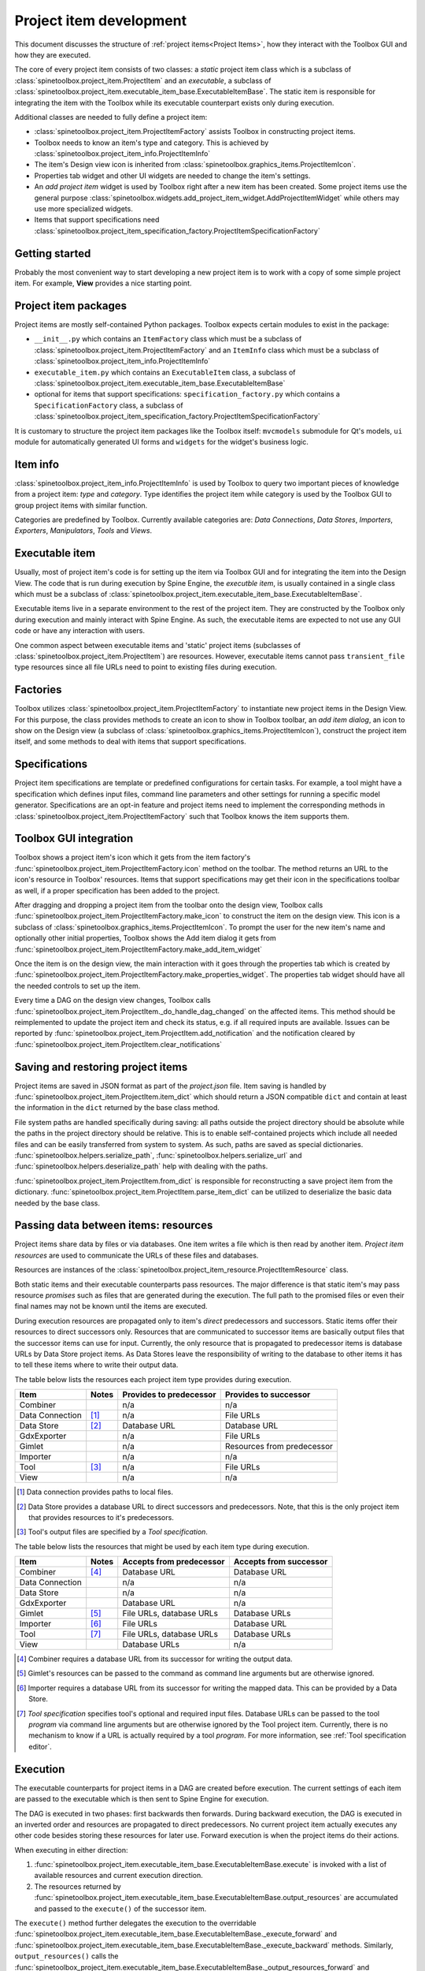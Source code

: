 .. _Project item development:

Project item development
========================

This document discusses the structure of :ref:`project items<Project Items>`,
how they interact with the Toolbox GUI and how they are executed.

The core of every project item consists of two classes:
a *static* project item class which is a subclass of :class:`spinetoolbox.project_item.ProjectItem`
and an *executable*, a subclass of :class:`spinetoolbox.project_item.executable_item_base.ExecutableItemBase`.
The static item is responsible for integrating the item with the Toolbox while
its executable counterpart exists only during execution.

Additional classes are needed to fully define a project item:

* :class:`spinetoolbox.project_item.ProjectItemFactory` assists Toolbox in constructing project items.
* Toolbox needs to know an item's type and category. This is achieved by
  :class:`spinetoolbox.project_item_info.ProjectItemInfo`
* The item's Design view icon is inherited from :class:`spinetoolbox.graphics_items.ProjectItemIcon`.
* Properties tab widget and other UI widgets are needed to change the item's settings.
* An *add project item* widget is used by Toolbox right after a new item has been created.
  Some project items use the general purpose
  :class:`spinetoolbox.widgets.add_project_item_widget.AddProjectItemWidget`
  while others may use more specialized widgets.
* Items that support specifications need
  :class:`spinetoolbox.project_item_specification_factory.ProjectItemSpecificationFactory`

Getting started
---------------

Probably the most convenient way to start developing a new project item is to work with a copy of some simple
project item. For example, **View** provides a nice starting point.

Project item packages
---------------------

Project items are mostly self-contained Python packages.
Toolbox expects certain modules to exist in the package:

* ``__init__.py`` which contains an ``ItemFactory`` class which must be a subclass of
  :class:`spinetoolbox.project_item.ProjectItemFactory` and an ``ItemInfo`` class which must be a subclass of
  :class:`spinetoolbox.project_item_info.ProjectItemInfo`
* ``executable_item.py`` which contains an ``ExecutableItem`` class, a subclass of
  :class:`spinetoolbox.project_item.executable_item_base.ExecutableItemBase`
* optional for items that support specifications: ``specification_factory.py`` which contains a ``SpecificationFactory``
  class, a subclass of :class:`spinetoolbox.project_item_specification_factory.ProjectItemSpecificationFactory`

It is customary to structure the project item packages like the Toolbox itself: ``mvcmodels`` submodule for Qt's
models, ``ui`` module for automatically generated UI forms and ``widgets`` for the widget's business logic.

Item info
---------

:class:`spinetoolbox.project_item_info.ProjectItemInfo` is used by Toolbox to query two important pieces of knowledge
from a project item: *type* and *category*. Type identifies the project item while category is used
by the Toolbox GUI to group project items with similar function.

Categories are predefined by Toolbox. Currently available categories are: *Data Connections*, *Data Stores*,
*Importers*, *Exporters*, *Manipulators*, *Tools* and *Views*.

Executable item
---------------

Usually, most of project item's code is for setting up the item via Toolbox GUI and for integrating the
item into the Design View. The code that is run during execution by Spine Engine, the *executble item*,
is usually contained in a single class which must be a subclass of
:class:`spinetoolbox.project_item.executable_item_base.ExecutableItemBase`.

Executable items live in a separate environment to the rest of the project item. They are constructed
by the Toolbox only during execution and mainly interact with Spine Engine. As such, the executable items
are expected to not use any GUI code or have any interaction with users.

One common aspect between executable items and 'static' project items (subclasses of
:class:`spinetoolbox.project_item.ProjectItem`) are resources. However,
executable items cannot pass ``transient_file`` type resources since all file URLs need to point to
existing files during execution.

Factories
---------

Toolbox utilizes :class:`spinetoolbox.project_item.ProjectItemFactory` to instantiate new project items
in the Design View. For this purpose, the class provides methods to create an icon to show in Toolbox toolbar,
an *add item dialog*, an icon to show on the Design view (a subclass of
:class:`spinetoolbox.graphics_items.ProjectItemIcon`), construct the project item itself,
and some methods to deal with items that support specifications.

Specifications
--------------

Project item specifications are template or predefined configurations for certain tasks. For example, a tool might have
a specification which defines input files, command line parameters and other settings for running a specific model
generator. Specifications are an opt-in feature and project items need to implement the corresponding methods
in :class:`spinetoolbox.project_item.ProjectItemFactory` such that Toolbox knows the item supports them.

Toolbox GUI integration
-----------------------

Toolbox shows a project item's icon which it gets from the item factory's
:func:`spinetoolbox.project_item.ProjectItemFactory.icon` method on the toolbar. The method returns an URL to the
icon's resource in Toolbox' resources. Items that support specifications may get their icon in the specifications
toolbar as well, if a proper specification has been added to the project.

After dragging and dropping a project item from the toolbar onto the design view, Toolbox calls
:func:`spinetoolbox.project_item.ProjectItemFactory.make_icon` to construct the item on the design view. This icon
is a subclass of :class:`spinetoolbox.graphics_items.ProjectItemIcon`. To prompt the user for the new item's name
and optionally other initial properties, Toolbox shows the Add item dialog it gets from
:func:`spinetoolbox.project_item.ProjectItemFactory.make_add_item_widget`

Once the item is on the design view, the main interaction with it goes through the properties tab which is created
by :func:`spinetoolbox.project_item.ProjectItemFactory.make_properties_widget`. The properties tab widget should have
all the needed controls to set up the item.

Every time a DAG on the design view changes, Toolbox calls
:func:`spinetoolbox.project_item.ProjectItem._do_handle_dag_changed` on the affected items. This method should be
reimplemented to update the project item and check its status, e.g. if all required inputs are available. Issues can
be reported by :func:`spinetoolbox.project_item.ProjectItem.add_notification` and the notification cleared by
:func:`spinetoolbox.project_item.ProjectItem.clear_notifications`

Saving and restoring project items
----------------------------------

Project items are saved in JSON format as part of the `project.json` file. Item saving is handled by
:func:`spinetoolbox.project_item.ProjectItem.item_dict` which should return a JSON compatible ``dict`` and
contain at least the information in the ``dict`` returned by the base class method.

File system paths are handled specifically during saving: all paths outside the project directory should be absolute
while the paths in the project directory should be relative. This is to enable self-contained projects which include
all needed files and can be easily transferred from system to system. As such, paths are saved as special dictionaries.
:func:`spinetoolbox.helpers.serialize_path`, :func:`spinetoolbox.helpers.serialize_url` and
:func:`spinetoolbox.helpers.deserialize_path` help with dealing with the paths.

:func:`spinetoolbox.project_item.ProjectItem.from_dict` is responsible for reconstructing a save project item
from the dictionary. :func:`spinetoolbox.project_item.ProjectItem.parse_item_dict` can be utilized to deserialize
the basic data needed by the base class.

Passing data between items: resources
-------------------------------------

Project items share data by files or via databases. One item writes a file which is then read by another item.
*Project item resources* are used to communicate the URLs of these files and databases.

Resources are instances of the :class:`spinetoolbox.project_item_resource.ProjectItemResource` class.

Both static items and their executable counterparts pass resources.
The major difference is that static item's may pass resource *promises*
such as files that are generated during the execution.
The full path to the promised files or even their final names may not be known until the items are executed.

During execution resources are propagated only to item's *direct* predecessors and successors.
Static items offer their resources to direct successors only.
Resources that are communicated to successor items are basically output files
that the successor items can use for input.
Currently, the only resource that is propagated to predecessor items is database URLs by Data Store project items.
As Data Stores leave the responsibility of writing to the database to other items
it has to tell these items where to write their output data.

The table below lists the resources each project item type provides during execution.

+-----------------+-------+-------------------------+----------------------------+
| Item            | Notes | Provides to predecessor | Provides to successor      |
+=================+=======+=========================+============================+
| Combiner        |       | n/a                     | n/a                        |
+-----------------+-------+-------------------------+----------------------------+
| Data Connection | [#]_  | n/a                     | File URLs                  |
+-----------------+-------+-------------------------+----------------------------+
| Data Store      | [#]_  | Database URL            | Database URL               |
+-----------------+-------+-------------------------+----------------------------+
| GdxExporter     |       | n/a                     | File URLs                  |
+-----------------+-------+-------------------------+----------------------------+
| Gimlet          |       | n/a                     | Resources from predecessor |
+-----------------+-------+-------------------------+----------------------------+
| Importer        |       | n/a                     | n/a                        |
+-----------------+-------+-------------------------+----------------------------+
| Tool            | [#]_  | n/a                     | File URLs                  |
+-----------------+-------+-------------------------+----------------------------+
| View            |       | n/a                     | n/a                        |
+-----------------+-------+-------------------------+----------------------------+

.. [#] Data connection provides paths to local files.
.. [#] Data Store provides a database URL to direct successors and predecessors. Note, that this is the
   only project item that provides resources to it's predecessors.
.. [#] Tool's output files are specified by a *Tool specification*.

The table below lists the resources that might be used by each item type during execution.

+-----------------+-------+---------------------------+------------------------+
| Item            | Notes | Accepts from predecessor  | Accepts from successor |
+=================+=======+===========================+========================+
| Combiner        | [#]_  | Database URL              | Database URL           |
+-----------------+-------+---------------------------+------------------------+
| Data Connection |       | n/a                       | n/a                    |
+-----------------+-------+---------------------------+------------------------+
| Data Store      |       | n/a                       | n/a                    |
+-----------------+-------+---------------------------+------------------------+
| GdxExporter     |       | Database URL              | n/a                    |
+-----------------+-------+---------------------------+------------------------+
| Gimlet          | [#]_  | File URLs, database URLs  | Database URLs          |
+-----------------+-------+---------------------------+------------------------+
| Importer        | [#]_  | File URLs                 | Database URL           |
+-----------------+-------+---------------------------+------------------------+
| Tool            | [#]_  | File URLs, database URLs  | Database URLs          |
+-----------------+-------+---------------------------+------------------------+
| View            |       | Database URLs             | n/a                    |
+-----------------+-------+---------------------------+------------------------+

.. [#] Combiner requires a database URL from its successor for writing the output data.
.. [#] Gimlet's resources can be passed to the command as command line arguments but are otherwise ignored.
.. [#] Importer requires a database URL from its successor for writing the mapped data.
   This can be provided by a Data Store.
.. [#] *Tool specification* specifies tool's optional and required input files.
   Database URLs can be passed to the tool *program* via command line arguments but are
   otherwise ignored by the Tool project item. Currently, there is no mechanism to know if a URL is
   actually required by a tool *program*. For more information, see :ref:`Tool specification editor`.


Execution
---------

The executable counterparts for project items in a DAG are created before execution.
The current settings of each item are passed to the executable
which is then sent to Spine Engine for execution.

The DAG is executed in two phases: first backwards then forwards.
During backward execution, the DAG is executed in an inverted order
and resources are propagated to direct predecessors.
No current project item actually executes any other code besides storing these resources for later use.
Forward execution is when the project items do their actions.

When executing in either direction:

#. :func:`spinetoolbox.project_item.executable_item_base.ExecutableItemBase.execute` is invoked with a list of available resources
   and current execution direction.
#. The resources returned by :func:`spinetoolbox.project_item.executable_item_base.ExecutableItemBase.output_resources` are
   accumulated and passed to the ``execute()`` of the successor item.

The ``execute()`` method further delegates the execution to the overridable
:func:`spinetoolbox.project_item.executable_item_base.ExecutableItemBase._execute_forward` and
:func:`spinetoolbox.project_item.executable_item_base.ExecutableItemBase._execute_backward` methods.
Similarly, ``output_resources()`` calls the
:func:`spinetoolbox_project_item.executable_item_base.ExecutableItemBase._output_resources_forward` and
:func:`spinetoolbox_project_item.executable_item_base.ExecutableItemBase._output_resources_backward` methods.

The executable items need additional properties to function.
The table below lists the properties for each item.
Basically, these are the arguments that are provided to each executable's ``__init__`` method.

+-----------------+-------+--------------------------+
| Item            | Notes | Properties               |
+=================+=======+==========================+
| Combiner        |       | Log directory            |
+                 +-------+--------------------------+
|                 | [#]_  | Cancel on error flag     |
+-----------------+-------+--------------------------+
| Data Connection | [#]_  | File references          |
+                 +-------+--------------------------+
|                 | [#]_  | Data files               |
+-----------------+-------+--------------------------+
| Data Store      |       | Database URL             |
+-----------------+-------+--------------------------+
| Gimlet          |       | Shell name               |
+                 +-------+--------------------------+
|                 | [#]_  | Command                  |
+                 +-------+--------------------------+
|                 |       | Work directory           |
+                 +-------+--------------------------+
|                 |       | Data files               |
+-----------------+-------+--------------------------+
| GdxExporter     |       | Export settings          |
+                 +-------+--------------------------+
|                 |       | Output directory         |
+                 +-------+--------------------------+
|                 | [#]_  | GAMS system directory    |
+                 +-------+--------------------------+
|                 | [#]_  | Cancel on error flag     |
+-----------------+-------+--------------------------+
| Importer        |       | Mapping settings         |
+                 +-------+--------------------------+
|                 |       | Log directory            |
+                 +-------+--------------------------+
|                 | [#]_  | Python system directory  |
+                 +-------+--------------------------+
|                 | [#]_  | GAMS system directory    |
+                 +-------+--------------------------+
|                 | [#]_  | Cancel on error flag     |
+-----------------+-------+--------------------------+
| Tool            |       | Work directory           |
+                 +-------+--------------------------+
|                 |       | Output directory         |
+                 +-------+--------------------------+
|                 |       | Tool specification       |
+                 +-------+--------------------------+
|                 |       | Command line arguments   |
+-----------------+-------+--------------------------+
| View            |       | n/a                      |
+-----------------+-------+--------------------------+

.. [#] A flag indicating if the combine database operation should stop when an error is encountered.
.. [#] Path to files which can be anywhere in the file system.
.. [#] Files which reside in the item's data directory.
.. [#] Including command line arguments.
.. [#] Path to the directory which contains a GAMS installation.
   Required to find the libraries needed for writing ``.gdx`` files.
.. [#] Path to the directory which contains a Python installation.
   Required to run the import operation in a separate process.
.. [#] Path to the directory which contains a GAMS installation.
   Required to find the libraries needed for reading ``.gdx`` files.
.. [#] A flag indicating if the export operation should stop when an error is encountered.
.. [#] A flag indicating if the import operation should stop when an error is encountered.

